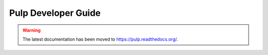 Pulp Developer Guide
====================

.. warning:: The latest documentation has been moved to `https://pulp.readthedocs.org/ <https://pulp.readthedocs.org/>`_.
